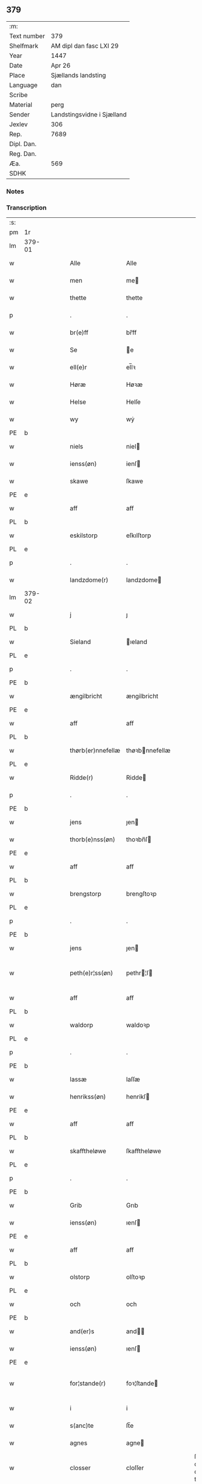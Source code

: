 ** 379
| :m:         |                            |
| Text number | 379                        |
| Shelfmark   | AM dipl dan fasc LXI 29    |
| Year        | 1447                       |
| Date        | Apr 26                     |
| Place       | Sjællands landsting        |
| Language    | dan                        |
| Scribe      |                            |
| Material    | perg                       |
| Sender      | Landstingsvidne i Sjælland |
| Jexlev      | 306                        |
| Rep.        | 7689                       |
| Dipl. Dan.  |                            |
| Reg. Dan.   |                            |
| Æa.         | 569                        |
| SDHK        |                            |

*** Notes


*** Transcription
| :s: |        |   |   |   |   |                   |                |   |   |   |                              |     |   |   |   |               |
| pm  | 1r     |   |   |   |   |                   |                |   |   |   |                              |     |   |   |   |               |
| lm  | 379-01 |   |   |   |   |                   |                |   |   |   |                              |     |   |   |   |               |
| w   |        |   |   |   |   | Alle              | Alle           |   |   |   |                              | dan |   |   |   |        379-01 |
| w   |        |   |   |   |   | men               | me            |   |   |   |                              | dan |   |   |   |        379-01 |
| w   |        |   |   |   |   | thette            | thette         |   |   |   |                              | dan |   |   |   |        379-01 |
| p   |        |   |   |   |   | .                 | .              |   |   |   |                              | dan |   |   |   |        379-01 |
| w   |        |   |   |   |   | br(e)ff           | br̅ff           |   |   |   |                              | dan |   |   |   |        379-01 |
| w   |        |   |   |   |   | Se                | e             |   |   |   |                              | dan |   |   |   |        379-01 |
| w   |        |   |   |   |   | ell(e)r           | el̅lꝛ           |   |   |   |                              | dan |   |   |   |        379-01 |
| w   |        |   |   |   |   | Høræ              | Høꝛæ           |   |   |   |                              | dan |   |   |   |        379-01 |
| w   |        |   |   |   |   | Helse             | Helſe          |   |   |   |                              | dan |   |   |   |        379-01 |
| w   |        |   |   |   |   | wy                | wẏ             |   |   |   |                              | dan |   |   |   |        379-01 |
| PE  | b      |   |   |   |   |                   |                |   |   |   |                              |     |   |   |   |               |
| w   |        |   |   |   |   | niels             | niel          |   |   |   |                              | dan |   |   |   |        379-01 |
| w   |        |   |   |   |   | ienss(øn)         | ienſ          |   |   |   |                              | dan |   |   |   |        379-01 |
| w   |        |   |   |   |   | skawe             | ſkawe          |   |   |   |                              | dan |   |   |   |        379-01 |
| PE  | e      |   |   |   |   |                   |                |   |   |   |                              |     |   |   |   |               |
| w   |        |   |   |   |   | aff               | aff            |   |   |   |                              | dan |   |   |   |        379-01 |
| PL  | b      |   |   |   |   |                   |                |   |   |   |                              |     |   |   |   |               |
| w   |        |   |   |   |   | eskilstorp        | eſkılſtorp     |   |   |   |                              | dan |   |   |   |        379-01 |
| PL  | e      |   |   |   |   |                   |                |   |   |   |                              |     |   |   |   |               |
| p   |        |   |   |   |   | .                 | .              |   |   |   |                              | dan |   |   |   |        379-01 |
| w   |        |   |   |   |   | landzdome(r)      | landzdome     |   |   |   |                              | dan |   |   |   |        379-01 |
| lm  | 379-02 |   |   |   |   |                   |                |   |   |   |                              |     |   |   |   |               |
| w   |        |   |   |   |   | j                 | ȷ              |   |   |   |                              | dan |   |   |   |        379-02 |
| PL  | b      |   |   |   |   |                   |                |   |   |   |                              |     |   |   |   |               |
| w   |        |   |   |   |   | Sieland           | ıeland        |   |   |   |                              | dan |   |   |   |        379-02 |
| PL  | e      |   |   |   |   |                   |                |   |   |   |                              |     |   |   |   |               |
| p   |        |   |   |   |   | .                 | .              |   |   |   |                              | dan |   |   |   |        379-02 |
| PE  | b      |   |   |   |   |                   |                |   |   |   |                              |     |   |   |   |               |
| w   |        |   |   |   |   | ængilbricht       | ængilbricht    |   |   |   |                              | dan |   |   |   |        379-02 |
| PE  | e      |   |   |   |   |                   |                |   |   |   |                              |     |   |   |   |               |
| w   |        |   |   |   |   | aff               | aff            |   |   |   |                              | dan |   |   |   |        379-02 |
| PL  | b      |   |   |   |   |                   |                |   |   |   |                              |     |   |   |   |               |
| w   |        |   |   |   |   | thørb(er)nnefellæ | thøꝛbnnefellæ |   |   |   |                              | dan |   |   |   |        379-02 |
| PL  | e      |   |   |   |   |                   |                |   |   |   |                              |     |   |   |   |               |
| w   |        |   |   |   |   | Ridde(r)          | Ridde         |   |   |   |                              | dan |   |   |   |        379-02 |
| p   |        |   |   |   |   | .                 | .              |   |   |   |                              | dan |   |   |   |        379-02 |
| PE  | b      |   |   |   |   |                   |                |   |   |   |                              |     |   |   |   |               |
| w   |        |   |   |   |   | jens              | ȷen           |   |   |   |                              | dan |   |   |   |        379-02 |
| w   |        |   |   |   |   | thorb(e)nss(øn)   | thoꝛbn̅ſ       |   |   |   |                              | dan |   |   |   |        379-02 |
| PE  | e      |   |   |   |   |                   |                |   |   |   |                              |     |   |   |   |               |
| w   |        |   |   |   |   | aff               | aff            |   |   |   |                              | dan |   |   |   |        379-02 |
| PL  | b      |   |   |   |   |                   |                |   |   |   |                              |     |   |   |   |               |
| w   |        |   |   |   |   | brengstorp        | brengſtoꝛp     |   |   |   |                              | dan |   |   |   |        379-02 |
| PL  | e      |   |   |   |   |                   |                |   |   |   |                              |     |   |   |   |               |
| p   |        |   |   |   |   | .                 | .              |   |   |   |                              | dan |   |   |   |        379-02 |
| PE  | b      |   |   |   |   |                   |                |   |   |   |                              |     |   |   |   |               |
| w   |        |   |   |   |   | jens              | ȷen           |   |   |   |                              | dan |   |   |   |        379-02 |
| w   |        |   |   |   |   | peth(e)r¦ss(øn)   | pethr¦ſ      |   |   |   |                              | dan |   |   |   | 379-02-379-03 |
| w   |        |   |   |   |   | aff               | aff            |   |   |   |                              | dan |   |   |   |        379-03 |
| PL  | b      |   |   |   |   |                   |                |   |   |   |                              |     |   |   |   |               |
| w   |        |   |   |   |   | waldorp           | waldoꝛp        |   |   |   |                              | dan |   |   |   |        379-03 |
| PL  | e      |   |   |   |   |                   |                |   |   |   |                              |     |   |   |   |               |
| p   |        |   |   |   |   | .                 | .              |   |   |   |                              | dan |   |   |   |        379-03 |
| PE  | b      |   |   |   |   |                   |                |   |   |   |                              |     |   |   |   |               |
| w   |        |   |   |   |   | lassæ             | laſſæ          |   |   |   |                              | dan |   |   |   |        379-03 |
| w   |        |   |   |   |   | henrikss(øn)      | henrikſ       |   |   |   |                              | dan |   |   |   |        379-03 |
| PE  | e      |   |   |   |   |                   |                |   |   |   |                              |     |   |   |   |               |
| w   |        |   |   |   |   | aff               | aff            |   |   |   |                              | dan |   |   |   |        379-03 |
| PL  | b      |   |   |   |   |                   |                |   |   |   |                              |     |   |   |   |               |
| w   |        |   |   |   |   | skafftheløwe      | ſkafftheløwe   |   |   |   |                              | dan |   |   |   |        379-03 |
| PL  | e      |   |   |   |   |                   |                |   |   |   |                              |     |   |   |   |               |
| p   |        |   |   |   |   | .                 | .              |   |   |   |                              | dan |   |   |   |        379-03 |
| PE  | b      |   |   |   |   |                   |                |   |   |   |                              |     |   |   |   |               |
| w   |        |   |   |   |   | Grib              | Grıb           |   |   |   |                              | dan |   |   |   |        379-03 |
| w   |        |   |   |   |   | ienss(øn)         | ıenſ          |   |   |   |                              | dan |   |   |   |        379-03 |
| PE  | e      |   |   |   |   |                   |                |   |   |   |                              |     |   |   |   |               |
| w   |        |   |   |   |   | aff               | aff            |   |   |   |                              | dan |   |   |   |        379-03 |
| PL  | b      |   |   |   |   |                   |                |   |   |   |                              |     |   |   |   |               |
| w   |        |   |   |   |   | olstorp           | olſtoꝛp        |   |   |   |                              | dan |   |   |   |        379-03 |
| PL  | e      |   |   |   |   |                   |                |   |   |   |                              |     |   |   |   |               |
| w   |        |   |   |   |   | och               | och            |   |   |   |                              | dan |   |   |   |        379-03 |
| PE  | b      |   |   |   |   |                   |                |   |   |   |                              |     |   |   |   |               |
| w   |        |   |   |   |   | and(er)s          | and          |   |   |   |                              | dan |   |   |   |        379-03 |
| w   |        |   |   |   |   | ienss(øn)         | ıenſ          |   |   |   |                              | dan |   |   |   |        379-03 |
| PE  | e      |   |   |   |   |                   |                |   |   |   |                              |     |   |   |   |               |
| w   |        |   |   |   |   | for¦stande(r)     | foꝛ¦ſtande    |   |   |   |                              | dan |   |   |   | 379-03—379-04 |
| w   |        |   |   |   |   | i                 | i              |   |   |   |                              | dan |   |   |   |        379-04 |
| w   |        |   |   |   |   | s(anc)te          | ſt̅e            |   |   |   |                              | dan |   |   |   |        379-04 |
| w   |        |   |   |   |   | agnes             | agne          |   |   |   |                              | dan |   |   |   |        379-04 |
| w   |        |   |   |   |   | closser           | cloſſer        |   |   |   | ſſ crossed; corrected to ſt? | dan |   |   |   |        379-04 |
| w   |        |   |   |   |   | j                 | j              |   |   |   |                              | dan |   |   |   |        379-04 |
| w   |        |   |   |   |   | Roskildhæ         | Roſkildhæ      |   |   |   |                              | dan |   |   |   |        379-04 |
| p   |        |   |   |   |   | .                 | .              |   |   |   |                              | dan |   |   |   |        379-04 |
| w   |        |   |   |   |   | Eui(n)delighe     | Eui̅delıghe     |   |   |   |                              | dan |   |   |   |        379-04 |
| w   |        |   |   |   |   | m(et)             | mꝫ             |   |   |   |                              | dan |   |   |   |        379-04 |
| w   |        |   |   |   |   | guth              | guth           |   |   |   |                              | dan |   |   |   |        379-04 |
| p   |        |   |   |   |   | .                 | .              |   |   |   |                              | dan |   |   |   |        379-04 |
| w   |        |   |   |   |   | kungør(e)         | kǔngøꝛ        |   |   |   |                              | dan |   |   |   |        379-04 |
| w   |        |   |   |   |   | wy                | wẏ             |   |   |   |                              | dan |   |   |   |        379-04 |
| w   |        |   |   |   |   | alle              | alle           |   |   |   |                              | dan |   |   |   |        379-04 |
| w   |        |   |   |   |   | men               | me            |   |   |   |                              | dan |   |   |   |        379-04 |
| w   |        |   |   |   |   | neru(erende)      | neru         |   |   |   |                              | dan |   |   |   |        379-04 |
| lm  | 379-05 |   |   |   |   |                   |                |   |   |   |                              |     |   |   |   |               |
| w   |        |   |   |   |   | som               | ſo            |   |   |   |                              | dan |   |   |   |        379-05 |
| w   |        |   |   |   |   | kome(skulende)    | kome̅          |   |   |   |                              | dan |   |   |   |        379-05 |
| p   |        |   |   |   |   | .                 | .              |   |   |   |                              | dan |   |   |   |        379-05 |
| w   |        |   |   |   |   | at                | at             |   |   |   |                              | dan |   |   |   |        379-05 |
| w   |        |   |   |   |   | aar               | aar            |   |   |   |                              | dan |   |   |   |        379-05 |
| w   |        |   |   |   |   | efft(er)          | efft          |   |   |   |                              | dan |   |   |   |        379-05 |
| w   |        |   |   |   |   | guts              | gut           |   |   |   |                              | dan |   |   |   |        379-05 |
| w   |        |   |   |   |   | bird              | bird           |   |   |   |                              | dan |   |   |   |        379-05 |
| p   |        |   |   |   |   | .                 | .              |   |   |   |                              | dan |   |   |   |        379-05 |
| w   |        |   |   |   |   | mcdxlvij          | cdxlvij       |   |   |   |                              | dan |   |   |   |        379-05 |
| p   |        |   |   |   |   | .                 | .              |   |   |   |                              | dan |   |   |   |        379-05 |
| w   |        |   |   |   |   | th(e)n            | th̅            |   |   |   |                              | dan |   |   |   |        379-05 |
| w   |        |   |   |   |   | othensdagh        | othenſdagh     |   |   |   |                              | dan |   |   |   |        379-05 |
| w   |        |   |   |   |   | nest              | neſt           |   |   |   |                              | dan |   |   |   |        379-05 |
| w   |        |   |   |   |   | fore              | foꝛe           |   |   |   |                              | dan |   |   |   |        379-05 |
| w   |        |   |   |   |   | s(anc)te          | ste̅            |   |   |   |                              | dan |   |   |   |        379-05 |
| w   |        |   |   |   |   | walburghe         | walburghe      |   |   |   |                              | dan |   |   |   |        379-05 |
| lm  | 379-06 |   |   |   |   |                   |                |   |   |   |                              |     |   |   |   |               |
| w   |        |   |   |   |   | dagh              | dagh           |   |   |   |                              | dan |   |   |   |        379-06 |
| p   |        |   |   |   |   | .                 | .              |   |   |   |                              | dan |   |   |   |        379-06 |
| w   |        |   |   |   |   | ffor              | ffoꝛ           |   |   |   |                              | dan |   |   |   |        379-06 |
| w   |        |   |   |   |   | oss               | oſſ            |   |   |   |                              | dan |   |   |   |        379-06 |
| w   |        |   |   |   |   | Pane              | Pane           |   |   |   |                              | dan |   |   |   |        379-06 |
| w   |        |   |   |   |   | Sielandzfa(r)     | ıelandzfa    |   |   |   |                              | dan |   |   |   |        379-06 |
| w   |        |   |   |   |   | landzthingh       | landzthingh    |   |   |   |                              | dan |   |   |   |        379-06 |
| p   |        |   |   |   |   | .                 | .              |   |   |   |                              | dan |   |   |   |        379-06 |
| w   |        |   |   |   |   | mangæ             | mangæ          |   |   |   |                              | dan |   |   |   |        379-06 |
| w   |        |   |   |   |   | gode              | gode           |   |   |   |                              | dan |   |   |   |        379-06 |
| w   |        |   |   |   |   | men               | me            |   |   |   |                              | dan |   |   |   |        379-06 |
| w   |        |   |   |   |   | ner(verende)      | ner           |   |   |   | de-sup                       | dan |   |   |   |        379-06 |
| w   |        |   |   |   |   | som               | ſo            |   |   |   |                              | dan |   |   |   |        379-06 |
| w   |        |   |   |   |   | landzthingh(et)   | landzthınghꝫ   |   |   |   |                              | dan |   |   |   |        379-06 |
| lm  | 379-07 |   |   |   |   |                   |                |   |   |   |                              |     |   |   |   |               |
| w   |        |   |   |   |   | th(e)n            | th̅            |   |   |   |                              | dan |   |   |   |        379-07 |
| w   |        |   |   |   |   | dagh              | dagh           |   |   |   |                              | dan |   |   |   |        379-07 |
| w   |        |   |   |   |   | Søkte             | økte          |   |   |   |                              | dan |   |   |   |        379-07 |
| w   |        |   |   |   |   | wor               | woꝛ            |   |   |   |                              | dan |   |   |   |        379-07 |
| w   |        |   |   |   |   | skick(et)         | ſkickͭ          |   |   |   |                              | dan |   |   |   |        379-07 |
| w   |        |   |   |   |   | welbor(e)n        | welbor       |   |   |   |                              | dan |   |   |   |        379-07 |
| w   |        |   |   |   |   | man               | ma            |   |   |   |                              | dan |   |   |   |        379-07 |
| p   |        |   |   |   |   | .                 | .              |   |   |   |                              | dan |   |   |   |        379-07 |
| PE  | b      |   |   |   |   |                   |                |   |   |   |                              |     |   |   |   |               |
| w   |        |   |   |   |   | henrik            | henrik         |   |   |   |                              | dan |   |   |   |        379-07 |
| w   |        |   |   |   |   | ostryss(øn)       | oſtrẏſ        |   |   |   |                              | dan |   |   |   |        379-07 |
| PE  | e      |   |   |   |   |                   |                |   |   |   |                              |     |   |   |   |               |
| p   |        |   |   |   |   | .                 | .              |   |   |   |                              | dan |   |   |   |        379-07 |
| w   |        |   |   |   |   | wpstod            | wpſtod         |   |   |   |                              | dan |   |   |   |        379-07 |
| w   |        |   |   |   |   | m(et)             | mꝫ             |   |   |   |                              | dan |   |   |   |        379-07 |
| w   |        |   |   |   |   | fry               | frẏ            |   |   |   |                              | dan |   |   |   |        379-07 |
| w   |        |   |   |   |   | wilie             | wilie          |   |   |   |                              | dan |   |   |   |        379-07 |
| w   |        |   |   |   |   | och               | och            |   |   |   |                              | dan |   |   |   |        379-07 |
| w   |        |   |   |   |   | beradh            | beradh         |   |   |   |                              | dan |   |   |   |        379-07 |
| lm  | 379-08 |   |   |   |   |                   |                |   |   |   |                              |     |   |   |   |               |
| w   |        |   |   |   |   | hugh              | húgh           |   |   |   |                              | dan |   |   |   |        379-08 |
| w   |        |   |   |   |   | vppe              | ve            |   |   |   |                              | dan |   |   |   |        379-08 |
| w   |        |   |   |   |   | for(nefnde)       | foꝛ           |   |   |   | de-sup                       | dan |   |   |   |        379-08 |
| p   |        |   |   |   |   | .                 | .              |   |   |   |                              | dan |   |   |   |        379-08 |
| w   |        |   |   |   |   | landzthingh       | landzthingh    |   |   |   |                              | dan |   |   |   |        379-08 |
| p   |        |   |   |   |   | .                 | .              |   |   |   |                              | dan |   |   |   |        379-08 |
| w   |        |   |   |   |   | Skøte             | køte          |   |   |   |                              | dan |   |   |   |        379-08 |
| w   |        |   |   |   |   | wplod             | wplod          |   |   |   |                              | dan |   |   |   |        379-08 |
| w   |        |   |   |   |   | oc                | oc             |   |   |   |                              | dan |   |   |   |        379-08 |
| w   |        |   |   |   |   | aff hendhe        | aff hendhe     |   |   |   |                              | dan |   |   |   |        379-08 |
| w   |        |   |   |   |   | welbor(e)n        | welbor       |   |   |   |                              | dan |   |   |   |        379-08 |
| w   |        |   |   |   |   | man               | ma            |   |   |   |                              | dan |   |   |   |        379-08 |
| w   |        |   |   |   |   | oc                | oc             |   |   |   |                              | dan |   |   |   |        379-08 |
| w   |        |   |   |   |   | ærligh            | ærligh         |   |   |   |                              | dan |   |   |   |        379-08 |
| w   |        |   |   |   |   | h(e)r             | hꝝ̅             |   |   |   |                              | dan |   |   |   |        379-08 |
| lm  | 379-09 |   |   |   |   |                   |                |   |   |   |                              |     |   |   |   |               |
| PE  | b      |   |   |   |   |                   |                |   |   |   |                              |     |   |   |   |               |
| w   |        |   |   |   |   | jeup              | ȷeup           |   |   |   |                              | dan |   |   |   |        379-09 |
| w   |        |   |   |   |   | lunge             | lunge          |   |   |   |                              | dan |   |   |   |        379-09 |
| PE  | e      |   |   |   |   |                   |                |   |   |   |                              |     |   |   |   |               |
| p   |        |   |   |   |   | .                 | .              |   |   |   |                              | dan |   |   |   |        379-09 |
| w   |        |   |   |   |   | Ridde(r)          | Ridde         |   |   |   |                              | dan |   |   |   |        379-09 |
| w   |        |   |   |   |   | j                 | j              |   |   |   |                              | dan |   |   |   |        379-09 |
| PL  | b      |   |   |   |   |                   |                |   |   |   |                              |     |   |   |   |               |
| w   |        |   |   |   |   | nesby             | neſbẏ          |   |   |   |                              | dan |   |   |   |        379-09 |
| PL  | e      |   |   |   |   |                   |                |   |   |   |                              |     |   |   |   |               |
| p   |        |   |   |   |   | .                 | .              |   |   |   |                              | dan |   |   |   |        379-09 |
| w   |        |   |   |   |   | alt               | alt            |   |   |   |                              | dan |   |   |   |        379-09 |
| w   |        |   |   |   |   | hans              | han           |   |   |   |                              | dan |   |   |   |        379-09 |
| w   |        |   |   |   |   | fæth(e)rne        | fæthrne       |   |   |   |                              | dan |   |   |   |        379-09 |
| w   |        |   |   |   |   | oc                | oc             |   |   |   |                              | dan |   |   |   |        379-09 |
| w   |        |   |   |   |   | rætigheyt         | rætigheẏt      |   |   |   |                              | dan |   |   |   |        379-09 |
| w   |        |   |   |   |   | jnne(n)           | ȷnne̅           |   |   |   |                              | dan |   |   |   |        379-09 |
| w   |        |   |   |   |   | gots              | got           |   |   |   |                              | dan |   |   |   |        379-09 |
| w   |        |   |   |   |   | j                 | j              |   |   |   |                              | dan |   |   |   |        379-09 |
| PL  | b      |   |   |   |   |                   |                |   |   |   |                              |     |   |   |   |               |
| w   |        |   |   |   |   | Ræghenstorp       | Ræghenſtoꝛp    |   |   |   |                              | dan |   |   |   |        379-09 |
| PL  | e      |   |   |   |   |                   |                |   |   |   |                              |     |   |   |   |               |
| lm  | 379-10 |   |   |   |   |                   |                |   |   |   |                              |     |   |   |   |               |
| w   |        |   |   |   |   | j                 | j              |   |   |   |                              | dan |   |   |   |        379-10 |
| PL  | b      |   |   |   |   |                   |                |   |   |   |                              |     |   |   |   |               |
| w   |        |   |   |   |   | flakkeb(er)gs     | flakkebg̅      |   |   |   |                              | dan |   |   |   |        379-10 |
| w   |        |   |   |   |   | h(e)rr(et)        | hꝛr̅            |   |   |   |                              | dan |   |   |   |        379-10 |
| PL  | e      |   |   |   |   |                   |                |   |   |   |                              |     |   |   |   |               |
| w   |        |   |   |   |   | j                 | j              |   |   |   |                              | dan |   |   |   |        379-10 |
| PL  | b      |   |   |   |   |                   |                |   |   |   |                              |     |   |   |   |               |
| w   |        |   |   |   |   | gu(n)nersleff     | gu̅nerſleff     |   |   |   |                              | dan |   |   |   |        379-10 |
| PL  | e      |   |   |   |   |                   |                |   |   |   |                              |     |   |   |   |               |
| w   |        |   |   |   |   | sorg              | ſorg           |   |   |   |                              | dan |   |   |   |        379-10 |
| w   |        |   |   |   |   | ligend(e)         | ligen         |   |   |   |                              | dan |   |   |   |        379-10 |
| p   |        |   |   |   |   | /                 | /              |   |   |   |                              | dan |   |   |   |        379-10 |
| w   |        |   |   |   |   | m(et)             | mꝫ             |   |   |   |                              | dan |   |   |   |        379-10 |
| w   |        |   |   |   |   | alle              | alle           |   |   |   |                              | dan |   |   |   |        379-10 |
| w   |        |   |   |   |   | syne              | ſẏne           |   |   |   |                              | dan |   |   |   |        379-10 |
| w   |        |   |   |   |   | tilligelse        | tılligelſe     |   |   |   |                              | dan |   |   |   |        379-10 |
| w   |        |   |   |   |   | enghæ             | enghæ          |   |   |   |                              | dan |   |   |   |        379-10 |
| w   |        |   |   |   |   | wndh(e)n¦tagne    | wndh¦̅tagne    |   |   |   |                              | dan |   |   |   | 379-10-379-11 |
| p   |        |   |   |   |   | .                 | .              |   |   |   |                              | dan |   |   |   |        379-11 |
| w   |        |   |   |   |   | til               | til            |   |   |   |                              | dan |   |   |   |        379-11 |
| w   |        |   |   |   |   | eui(n)delighe     | eui̅delighe     |   |   |   |                              | dan |   |   |   |        379-11 |
| w   |        |   |   |   |   | eghæ              | eghæ           |   |   |   |                              | dan |   |   |   |        379-11 |
| p   |        |   |   |   |   | .                 | .              |   |   |   |                              | dan |   |   |   |        379-11 |
| w   |        |   |   |   |   | nythe             | nẏthe          |   |   |   |                              | dan |   |   |   |        379-11 |
| w   |        |   |   |   |   | oc                | oc             |   |   |   |                              | dan |   |   |   |        379-11 |
| w   |        |   |   |   |   | beholde           | beholde        |   |   |   |                              | dan |   |   |   |        379-11 |
| w   |        |   |   |   |   | scule(n)d(e)      | ſcule̅         |   |   |   |                              | dan |   |   |   |        379-11 |
| p   |        |   |   |   |   | .                 | .              |   |   |   |                              | dan |   |   |   |        379-11 |
| w   |        |   |   |   |   | och               | och            |   |   |   |                              | dan |   |   |   |        379-11 |
| w   |        |   |   |   |   | sathæ             | ſathæ          |   |   |   |                              | dan |   |   |   |        379-11 |
| w   |        |   |   |   |   | sigh              | ſıgh           |   |   |   |                              | dan |   |   |   |        379-11 |
| w   |        |   |   |   |   | at                | at             |   |   |   |                              | dan |   |   |   |        379-11 |
| w   |        |   |   |   |   | fry               | frẏ            |   |   |   |                              | dan |   |   |   |        379-11 |
| w   |        |   |   |   |   | oc                | oc             |   |   |   |                              | dan |   |   |   |        379-11 |
| w   |        |   |   |   |   | hemlæ             | hemlæ          |   |   |   |                              | dan |   |   |   |        379-11 |
| lm  | 379-12 |   |   |   |   |                   |                |   |   |   |                              |     |   |   |   |               |
| w   |        |   |   |   |   | for(nefnde)       | foꝛᷠͤ            |   |   |   |                              | dan |   |   |   |        379-12 |
| p   |        |   |   |   |   | .                 | .              |   |   |   |                              | dan |   |   |   |        379-12 |
| w   |        |   |   |   |   | rætigheyt         | rætigheyt      |   |   |   |                              | dan |   |   |   |        379-12 |
| w   |        |   |   |   |   | som               | ſo            |   |   |   |                              | dan |   |   |   |        379-12 |
| w   |        |   |   |   |   | hanu(m)           | hanu̅           |   |   |   |                              | dan |   |   |   |        379-12 |
| w   |        |   |   |   |   | aff               | aff            |   |   |   |                              | dan |   |   |   |        379-12 |
| w   |        |   |   |   |   | ræth              | ræth           |   |   |   |                              | dan |   |   |   |        379-12 |
| w   |        |   |   |   |   | arff              | arff           |   |   |   |                              | dan |   |   |   |        379-12 |
| w   |        |   |   |   |   | til               | til            |   |   |   |                              | dan |   |   |   |        379-12 |
| w   |        |   |   |   |   | fallen            | falle         |   |   |   |                              | dan |   |   |   |        379-12 |
| w   |        |   |   |   |   | ær                | ær             |   |   |   |                              | dan |   |   |   |        379-12 |
| w   |        |   |   |   |   | j                 | j              |   |   |   |                              | dan |   |   |   |        379-12 |
| w   |        |   |   |   |   | for(nefnde)       | foꝛ           |   |   |   | de-sup                       | dan |   |   |   |        379-12 |
| w   |        |   |   |   |   | Rægenstorp        | Rægenſtorp     |   |   |   |                              | dan |   |   |   |        379-12 |
| p   |        |   |   |   |   | /                 | /              |   |   |   |                              | dan |   |   |   |        379-12 |
| w   |        |   |   |   |   | for(nefnde)       | forᷠͤ            |   |   |   |                              | dan |   |   |   |        379-12 |
| w   |        |   |   |   |   | h(er)             | h̅              |   |   |   |                              | dan |   |   |   |        379-12 |
| PE  | b      |   |   |   |   |                   |                |   |   |   |                              |     |   |   |   |               |
| w   |        |   |   |   |   | jeup              | jeup           |   |   |   |                              | dan |   |   |   |        379-12 |
| lm  | 379-13 |   |   |   |   |                   |                |   |   |   |                              |     |   |   |   |               |
| w   |        |   |   |   |   | lu(n)ge           | lu̅ge           |   |   |   |                              | dan |   |   |   |        379-13 |
| PE  | e      |   |   |   |   |                   |                |   |   |   |                              |     |   |   |   |               |
| w   |        |   |   |   |   | hanu(m)           | hanu̅           |   |   |   |                              | dan |   |   |   |        379-13 |
| w   |        |   |   |   |   | ell(e)r           | el̅lꝛ           |   |   |   |                              | dan |   |   |   |        379-13 |
| w   |        |   |   |   |   | han{s}            | han{s}         |   |   |   |                              | dan |   |   |   |        379-13 |
| w   |        |   |   |   |   | arwinghe          | arwinghe       |   |   |   |                              | dan |   |   |   |        379-13 |
| p   |        |   |   |   |   | /                 | /              |   |   |   |                              | dan |   |   |   |        379-13 |
| w   |        |   |   |   |   | m(et)             | mꝫ             |   |   |   |                              | dan |   |   |   |        379-13 |
| w   |        |   |   |   |   | sigh              | ſigh           |   |   |   |                              | dan |   |   |   |        379-13 |
| w   |        |   |   |   |   | oc                | oc             |   |   |   |                              | dan |   |   |   |        379-13 |
| w   |        |   |   |   |   | syne              | ſyne           |   |   |   |                              | dan |   |   |   |        379-13 |
| w   |        |   |   |   |   | arwingæ           | arwingæ        |   |   |   |                              | dan |   |   |   |        379-13 |
| w   |        |   |   |   |   | forr              | forꝛ           |   |   |   |                              | dan |   |   |   |        379-13 |
| w   |        |   |   |   |   | hw(er)            | hw            |   |   |   |                              | dan |   |   |   |        379-13 |
| w   |        |   |   |   |   | mantz             | mantz          |   |   |   |                              | dan |   |   |   |        379-13 |
| w   |        |   |   |   |   | tiltale           | tiltale        |   |   |   |                              | dan |   |   |   |        379-13 |
| w   |        |   |   |   |   | efft(er)          | efft          |   |   |   |                              | dan |   |   |   |        379-13 |
| lm  | 379-14 |   |   |   |   |                   |                |   |   |   |                              |     |   |   |   |               |
| w   |        |   |   |   |   | landzlogh         | landzlogh      |   |   |   |                              | dan |   |   |   |        379-14 |
| w   |        |   |   |   |   | Och               | Och            |   |   |   |                              | dan |   |   |   |        379-14 |
| w   |        |   |   |   |   | kend(e)           | ken           |   |   |   |                              | dan |   |   |   |        379-14 |
| w   |        |   |   |   |   | sigh              | ſigh           |   |   |   |                              | dan |   |   |   |        379-14 |
| w   |        |   |   |   |   | i                 | i              |   |   |   |                              | dan |   |   |   |        379-14 |
| w   |        |   |   |   |   | syne              | ſyne           |   |   |   |                              | dan |   |   |   |        379-14 |
| w   |        |   |   |   |   | fullæ             | fullæ          |   |   |   |                              | dan |   |   |   |        379-14 |
| w   |        |   |   |   |   | nøwæ              | nøwæ           |   |   |   |                              | dan |   |   |   |        379-14 |
| w   |        |   |   |   |   | wp                | wp             |   |   |   |                              | dan |   |   |   |        379-14 |
| w   |        |   |   |   |   | at                | at             |   |   |   |                              | dan |   |   |   |        379-14 |
| w   |        |   |   |   |   | haffue            | haffue         |   |   |   |                              | dan |   |   |   |        379-14 |
| w   |        |   |   |   |   | bor(et)           | boꝛͭ            |   |   |   |                              | dan |   |   |   |        379-14 |
| p   |        |   |   |   |   | .                 | .              |   |   |   |                              | dan |   |   |   |        379-14 |
| w   |        |   |   |   |   | fææ               | fææ            |   |   |   |                              | dan |   |   |   |        379-14 |
| w   |        |   |   |   |   | oc                | oc             |   |   |   |                              | dan |   |   |   |        379-14 |
| w   |        |   |   |   |   | fult              | fǔlt           |   |   |   |                              | dan |   |   |   |        379-14 |
| w   |        |   |   |   |   | wærd              | wæꝛd           |   |   |   |                              | dan |   |   |   |        379-14 |
| w   |        |   |   |   |   | fo(r)             | fo            |   |   |   |                              | dan |   |   |   |        379-14 |
| lm  | 379-15 |   |   |   |   |                   |                |   |   |   |                              |     |   |   |   |               |
| w   |        |   |   |   |   | for(nefnde)       | foꝛ           |   |   |   | de-sup                       | dan |   |   |   |        379-15 |
| w   |        |   |   |   |   | rætigheyt         | rætigheyt      |   |   |   |                              | dan |   |   |   |        379-15 |
| p   |        |   |   |   |   | /                 | /              |   |   |   |                              | dan |   |   |   |        379-15 |
| w   |        |   |   |   |   | Th(et)            | Thꝫ            |   |   |   |                              | dan |   |   |   |        379-15 |
| w   |        |   |   |   |   | wy                | wẏ             |   |   |   |                              | dan |   |   |   |        379-15 |
| w   |        |   |   |   |   | haffue            | haffue         |   |   |   |                              | dan |   |   |   |        379-15 |
| w   |        |   |   |   |   | hørt              | høꝛt           |   |   |   |                              | dan |   |   |   |        379-15 |
| w   |        |   |   |   |   | at                | at             |   |   |   |                              | dan |   |   |   |        379-15 |
| w   |        |   |   |   |   | for(nefnde)       | foꝛ           |   |   |   | de-sup                       | dan |   |   |   |        379-15 |
| w   |        |   |   |   |   | Skøte             | køte          |   |   |   |                              | dan |   |   |   |        379-15 |
| w   |        |   |   |   |   | swo               | ſwo            |   |   |   |                              | dan |   |   |   |        379-15 |
| w   |        |   |   |   |   | gang(et)          | gangͭ           |   |   |   |                              | dan |   |   |   |        379-15 |
| w   |        |   |   |   |   | wor               | woꝛ            |   |   |   |                              | dan |   |   |   |        379-15 |
| w   |        |   |   |   |   | pane              | pane           |   |   |   |                              | dan |   |   |   |        379-15 |
| w   |        |   |   |   |   | for(nefnde)       | foꝛ           |   |   |   | de-sup                       | dan |   |   |   |        379-15 |
| w   |        |   |   |   |   | landz¦thing       | landz¦thing    |   |   |   |                              | dan |   |   |   | 379-15-379-16 |
| w   |        |   |   |   |   | th(et)            | thꝫ            |   |   |   |                              | dan |   |   |   |        379-16 |
| w   |        |   |   |   |   | witne             | wıtne          |   |   |   |                              | dan |   |   |   |        379-16 |
| w   |        |   |   |   |   | wy                | wẏ             |   |   |   |                              | dan |   |   |   |        379-16 |
| w   |        |   |   |   |   | m(et)             | mꝫ             |   |   |   |                              | dan |   |   |   |        379-16 |
| w   |        |   |   |   |   | wo(r)             | wo            |   |   |   |                              | dan |   |   |   |        379-16 |
| w   |        |   |   |   |   | jncigle           | ȷncigle        |   |   |   |                              | dan |   |   |   |        379-16 |
| p   |        |   |   |   |   | .                 | .              |   |   |   |                              | dan |   |   |   |        379-16 |
| w   |        |   |   |   |   | Giffuit           | Gıffuit        |   |   |   |                              | dan |   |   |   |        379-16 |
| w   |        |   |   |   |   | oc                | oc             |   |   |   |                              | dan |   |   |   |        379-16 |
| w   |        |   |   |   |   | sc(re)uit         | ſcͤuit          |   |   |   |                              | dan |   |   |   |        379-16 |
| w   |        |   |   |   |   | aar               | aar            |   |   |   |                              | dan |   |   |   |        379-16 |
| w   |        |   |   |   |   | dagh              | dagh           |   |   |   |                              | dan |   |   |   |        379-16 |
| w   |        |   |   |   |   | oc                | oc             |   |   |   |                              | dan |   |   |   |        379-16 |
| w   |        |   |   |   |   | stet              | ſtet           |   |   |   |                              | dan |   |   |   |        379-16 |
| w   |        |   |   |   |   | som               | ſo            |   |   |   |                              | dan |   |   |   |        379-16 |
| w   |        |   |   |   |   | fo(r)             | fo            |   |   |   |                              | dan |   |   |   |        379-16 |
| w   |        |   |   |   |   | star              | ſtar           |   |   |   |                              | dan |   |   |   |        379-16 |
| :e: |        |   |   |   |   |                   |                |   |   |   |                              |     |   |   |   |               |

